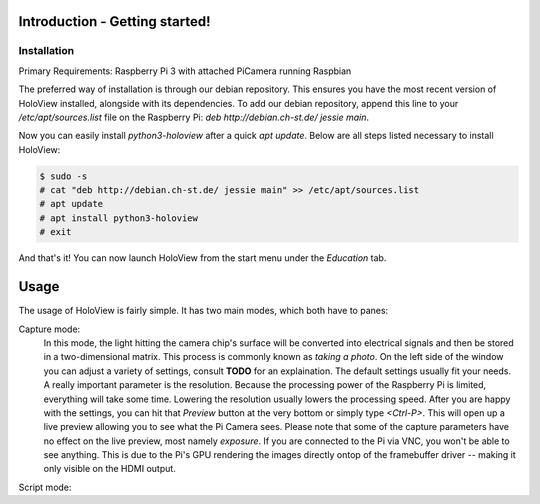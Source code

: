 Introduction - Getting started!
===============================

Installation
------------
Primary Requirements: Raspberry Pi 3 with attached PiCamera running Raspbian

The preferred way of installation is through our debian repository. This ensures you have the most recent version of HoloView installed, alongside with its dependencies. To add our debian repository, append this line to your `/etc/apt/sources.list` file on the Raspberry Pi:
`deb http://debian.ch-st.de/ jessie main`. 

Now you can easily install `python3-holoview` after a quick `apt update`. Below are all steps listed necessary to install HoloView:

.. code:: shell

    $ sudo -s
    # cat "deb http://debian.ch-st.de/ jessie main" >> /etc/apt/sources.list
    # apt update
    # apt install python3-holoview
    # exit

And that's it! You can now launch HoloView from the start menu under the *Education* tab.    

Usage
=====

The usage of HoloView is fairly simple. It has two main modes, which both have to panes:

Capture mode:
    In this mode, the light hitting the camera chip's surface will be converted into electrical signals and then be stored in a two-dimensional matrix. This process is commonly known as *taking a photo*.
    On the left side of the window you can adjust a variety of settings, consult **TODO** for an explaination. The default settings usually fit your needs. A really important parameter is the resolution. Because the processing power of the Raspberry Pi is limited, everything will take some time. Lowering the resolution usually lowers the processing speed.
    After you are happy with the settings, you can hit that *Preview* button at the very bottom or simply type `<Ctrl-P>`. This will open up a live preview allowing you to see what the Pi Camera sees. Please note that some of the capture parameters have no effect on the live preview, most namely `exposure`. If you are connected to the Pi via VNC, you won't be able to see anything. This is due to the Pi's GPU rendering the images directly ontop of the framebuffer driver -- making it only visible on the HDMI output.

Script mode:
    
